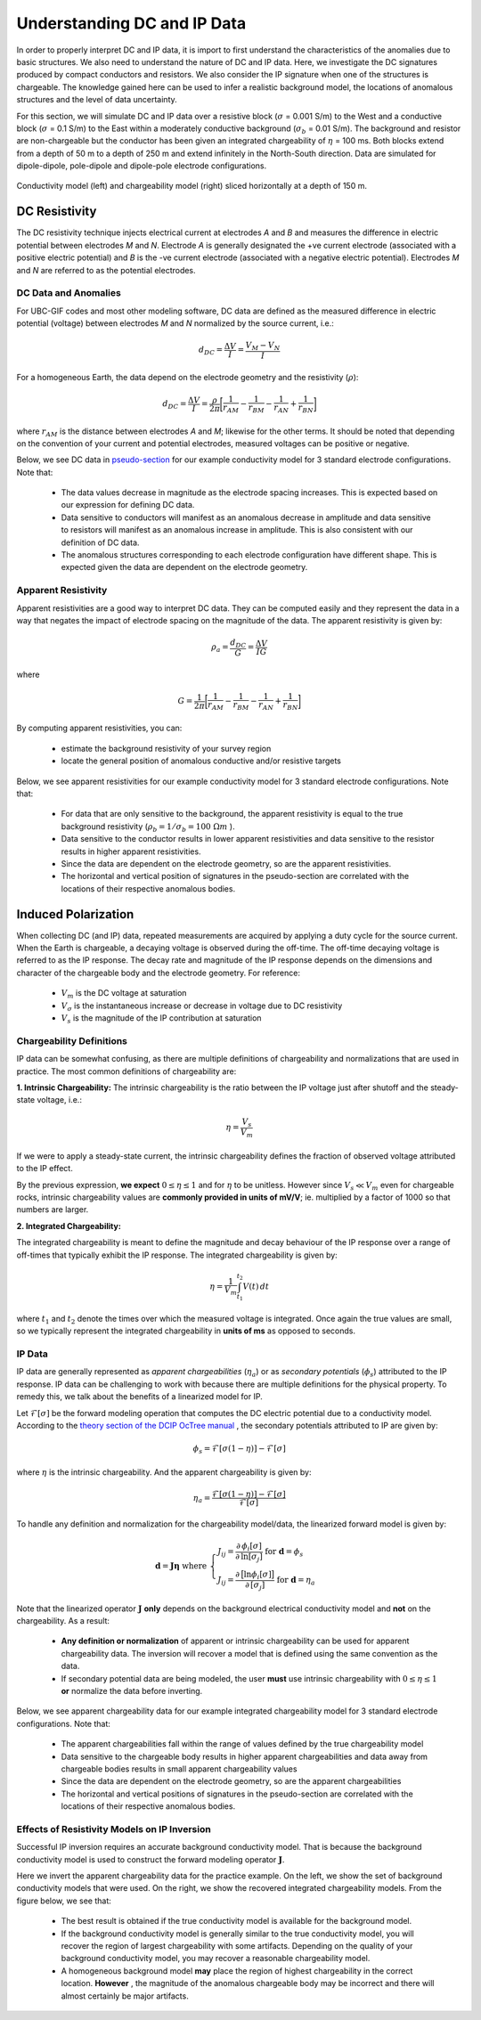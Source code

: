 .. _comprehensive_workflow_dcip_1:


Understanding DC and IP Data
============================

In order to properly interpret DC and IP data, it is import to first understand the characteristics of the anomalies due to basic structures. We also need to understand the nature of DC and IP data. Here, we investigate the DC signatures produced by compact conductors and resistors. We also consider the IP signature when one of the structures is chargeable. The knowledge gained here can be used to infer a realistic background model, the locations of anomalous structures and the level of data uncertainty.

For this section, we will simulate DC and IP data over a resistive block (:math:`\sigma` = 0.001 S/m) to the West and a conductive block (:math:`\sigma` = 0.1 S/m) to the East within a moderately conductive background (:math:`\sigma_b` = 0.01 S/m). The background and resistor are non-chargeable but the conductor has been given an integrated chargeability of :math:`\eta` = 100 ms. Both blocks extend from a depth of 50 m to a depth of 250 m and extend infinitely in the North-South direction. Data are simulated for dipole-dipole, pole-dipole and dipole-pole electrode configurations.


.. figure:: images/anomaly_model.png
    :align: center
    :width: 500

    Conductivity model (left) and chargeability model (right) sliced horizontally at a depth of 150 m.


.. _comprehensive_workflow_dcip_1_voltage:

DC Resistivity
--------------

The DC resistivity technique injects electrical current at electrodes *A* and *B* and measures the difference in electric potential between electrodes *M* and *N*. Electrode *A* is generally designated the +ve current electrode (associated with a positive electric potential) and *B* is the -ve current electrode (associated with a negative electric potential). Electrodes *M* and *N* are referred to as the potential electrodes.

.. figure:: images/anomaly_survey.png
    :align: center
    :width: 400


DC Data and Anomalies
^^^^^^^^^^^^^^^^^^^^^

For UBC-GIF codes and most other modeling software, DC data are defined as the measured difference in electric potential (voltage) between electrodes *M* and *N* normalized by the source current, i.e.:

.. math::
	d_{DC} = \frac{\Delta V}{I} = \frac{V_M - V_N}{I}


For a homogeneous Earth, the data depend on the electrode geometry and the resistivity (:math:`\rho`):

.. math::
	d_{DC} = \frac{\Delta V}{I} = \frac{\rho}{2\pi} \bigg [ \frac{1}{r_{AM}} - \frac{1}{r_{BM}} - \frac{1}{r_{AN}} + \frac{1}{r_{BN}} \bigg ]


where :math:`r_{AM}` is the distance between electrodes *A* and *M*; likewise for the other terms. It should be noted that depending on the convention of your current and potential electrodes, measured voltages can be positive or negative.

Below, we see DC data in `pseudo-section <https://gpg.geosci.xyz/content/DC_resistivity/DC_data.html#plotting-raw-data>`__ for our example conductivity model for 3 standard electrode configurations. Note that:

	- The data values decrease in magnitude as the electrode spacing increases. This is expected based on our expression for defining DC data.
	- Data sensitive to conductors will manifest as an anomalous decrease in amplitude and data sensitive to resistors will manifest as an anomalous increase in amplitude. This is also consistent with our definition of DC data.
	- The anomalous structures corresponding to each electrode configuration have different shape. This is expected given the data are dependent on the electrode geometry.


.. figure:: images/anomaly_voltage.png
    :align: center
    :width: 700


Apparent Resistivity
^^^^^^^^^^^^^^^^^^^^

Apparent resistivities are a good way to interpret DC data. They can be computed easily and they represent the data in a way that negates the impact of electrode spacing on the magnitude of the data. The apparent resistivity is given by:

.. math::
	\rho_a = \frac{d_{DC}}{G} = \frac{\Delta V}{I G}

where

.. math::
	G = \frac{1}{2\pi} \bigg [ \frac{1}{r_{AM}} - \frac{1}{r_{BM}} - \frac{1}{r_{AN}} + \frac{1}{r_{BN}} \bigg ]


By computing apparent resistivities, you can:

	- estimate the background resistivity of your survey region
	- locate the general position of anomalous conductive and/or resistive targets

Below, we see apparent resistivities for our example conductivity model for 3 standard electrode configurations. Note that:

	- For data that are only sensitive to the background, the apparent resistivity is equal to the true background resistivity (:math:`\rho_b = 1/\sigma_b = 100 \; \Omega m` ).
	- Data sensitive to the conductor results in lower apparent resistivities and data sensitive to the resistor results in higher apparent resistivities.
	- Since the data are dependent on the electrode geometry, so are the apparent resistivities.
	- The horizontal and vertical position of signatures in the pseudo-section are correlated with the locations of their respective anomalous bodies.



.. figure:: images/anomaly_appres.png
    :align: center
    :width: 700





.. _comprehensive_workflow_dcip_1_ip:

Induced Polarization
--------------------

When collecting DC (and IP) data, repeated measurements are acquired by applying a duty cycle for the source current. When the Earth is chargeable, a decaying voltage is observed during the off-time. The off-time decaying voltage is referred to as the IP response. The decay rate and magnitude of the IP response depends on the dimensions and character of the chargeable body and the electrode geometry. For reference:

	- :math:`V_m` is the DC voltage at saturation
	- :math:`V_\sigma` is the instantaneous increase or decrease in voltage due to DC resistivity
	- :math:`V_s` is the magnitude of the IP contribution at saturation


.. figure:: images/anomaly_ipsurvey.png
    :align: center
    :width: 350


Chargeability Definitions
^^^^^^^^^^^^^^^^^^^^^^^^^

IP data can be somewhat confusing, as there are multiple definitions of chargeability and normalizations that are used in practice. The most common definitions of chargeability are:


**1. Intrinsic Chargeability:** The intrinsic chargeability is the ratio between the IP voltage just after shutoff and the steady-state voltage, i.e.:

.. math::
	\eta = \frac{V_s}{V_m}


If we were to apply a steady-state current, the intrinsic chargeability defines the fraction of observed voltage attributed to the IP effect.

By the previous expression, **we expect** :math:`0 \leq \eta \leq 1` and for :math:`\eta` to be unitless. However since :math:`V_s \ll V_m` even for chargeable rocks, intrinsic chargeability values are **commonly provided in units of mV/V**; ie. multiplied by a factor of 1000 so that numbers are larger.

**2. Integrated Chargeability:**

The integrated chargeability is meant to define the magnitude and decay behaviour of the IP response over a range of off-times that typically exhibit the IP response. The integrated chargeability is given by:

.. math::
	\eta = \frac{1}{V_m} \int_{t_1}^{t_2} V(t) \, dt


where :math:`t_1` and :math:`t_2` denote the times over which the measured voltage is integrated. Once again the true values are small, so we typically represent the integrated chargeability in **units of ms** as opposed to seconds.

IP Data
^^^^^^^

IP data are generally represented as *apparent chargeabilities* (:math:`\eta_a`) or as *secondary potentials* (:math:`\phi_s`) attributed to the IP response. IP data can be challenging to work with because there are multiple definitions for the physical property. To remedy this, we talk about the benefits of a linearized model for IP.

Let :math:`\mathcal{F}[\sigma]` be the forward modeling operation that computes the DC electric potential due to a conductivity model. According to the `theory section of the DCIP OcTree manual <https://dcipoctree.readthedocs.io/en/latest/content/theory.html#forward-modelling>`__ , the secondary potentials attributed to IP are given by:

.. math::
	\phi_s = \mathcal{F}[\sigma (1-\eta )] - \mathcal{F}[\sigma]


where :math:`\eta` is the intrinsic chargeability. And the apparent chargeability is given by:

.. math::
	\eta_a = \frac{\mathcal{F}[\sigma (1-\eta )] - \mathcal{F}[\sigma]}{\mathcal{F}[\sigma]}


To handle any definition and normalization for the chargeability model/data, the linearized forward model is given by:

.. math::
	\mathbf{d} = \boldsymbol{J \eta} \;\;\textrm{where} \;\;
	\begin{cases}
	J_{ij} = \frac{\partial\, \phi_i [\sigma]}{\partial\, \textrm{ln}[\sigma_j]} \;\;\;\;\; \textrm{for} \; \mathbf{d}=\phi_s \\
	J_{ij} = \frac{\partial\, \big [ \textrm{ln} \phi_i [\sigma] \big ]}{\partial\, [ \sigma_j ]} \; \textrm{for} \; \mathbf{d}=\eta_a
	\end{cases}


Note that the linearized operator :math:`\mathbf{J}` **only** depends on the background electrical conductivity model and **not** on the chargeability. As a result:

	- **Any definition or normalization** of apparent or intrinsic chargeability can be used for apparent chargeability data. The inversion will recover a model that is defined using the same convention as the data.
	- If secondary potential data are being modeled, the user **must** use intrinsic chargeability with :math:`0 \leq \eta \leq 1` **or** normalize the data before inverting.


Below, we see apparent chargeability data for our example integrated chargeability model for 3 standard electrode configurations. Note that:

	- The apparent chargeabilities fall within the range of values defined by the true chargeability model
	- Data sensitive to the chargeable body results in higher apparent chargeabilities and data away from chargeable bodies results in small apparent chargeability values
	- Since the data are dependent on the electrode geometry, so are the apparent chargeabilities
	- The horizontal and vertical positions of signatures in the pseudo-section are correlated with the locations of their respective anomalous bodies.


.. figure:: images/anomaly_appchg.png
    :align: center
    :width: 700


Effects of Resistivity Models on IP Inversion
^^^^^^^^^^^^^^^^^^^^^^^^^^^^^^^^^^^^^^^^^^^^^

Successful IP inversion requires an accurate background conductivity model. That is because the background conductivity model is used to construct the forward modeling operator :math:`\mathbf{J}`.

Here we invert the apparent chargeability data for the practice example. On the left, we show the set of background conductivity models that were used. On the right, we show the recovered integrated chargeability models. From the figure below, we see that:

	- The best result is obtained if the true conductivity model is available for the background model.
	- If the background conductivity model is generally similar to the true conductivity model, you will recover the region of largest chargeability with some artifacts. Depending on the quality of your background conductivity model, you may recover a reasonable chargeability model.
	- A homogeneous background model **may** place the region of highest chargeability in the correct location. **However** , the magnitude of the anomalous chargeable body may be incorrect and there will almost certainly be major artifacts.



.. figure:: images/anomaly_ipinv.png
    :align: center
    :width: 550
